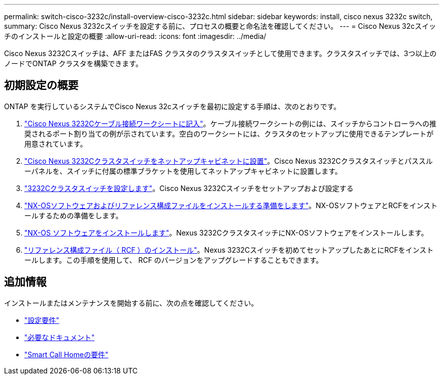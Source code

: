 ---
permalink: switch-cisco-3232c/install-overview-cisco-3232c.html 
sidebar: sidebar 
keywords: install, cisco nexus 3232c switch, 
summary: Cisco Nexus 3232cスイッチを設定する前に、プロセスの概要と命名法を確認してください。 
---
= Cisco Nexus 32cスイッチのインストールと設定の概要
:allow-uri-read: 
:icons: font
:imagesdir: ../media/


[role="lead"]
Cisco Nexus 3232Cスイッチは、AFF またはFAS クラスタのクラスタスイッチとして使用できます。クラスタスイッチでは、3つ以上のノードでONTAP クラスタを構築できます。



== 初期設定の概要

ONTAP を実行しているシステムでCisco Nexus 32cスイッチを最初に設定する手順は、次のとおりです。

. link:setup_worksheet_3232c.html["Cisco Nexus 3232Cケーブル接続ワークシートに記入"]。ケーブル接続ワークシートの例には、スイッチからコントローラへの推奨されるポート割り当ての例が示されています。空白のワークシートには、クラスタのセットアップに使用できるテンプレートが用意されています。
. link:install-cisco-nexus-3232c.html["Cisco Nexus 3232Cクラスタスイッチをネットアップキャビネットに設置"]。Cisco Nexus 3232Cクラスタスイッチとパススルーパネルを、スイッチに付属の標準ブラケットを使用してネットアップキャビネットに設置します。
. link:setup-switch.html["3232Cクラスタスイッチを設定します"]。Cisco Nexus 3232Cスイッチをセットアップおよび設定する
. link:prepare-install-cisco-nexus-3232c.html["NX-OSソフトウェアおよびリファレンス構成ファイルをインストールする準備をします"]。NX-OSソフトウェアとRCFをインストールするための準備をします。
. link:install-nx-os-software-3232c.html["NX-OS ソフトウェアをインストールします"]。Nexus 3232CクラスタスイッチにNX-OSソフトウェアをインストールします。
. link:install-rcf-3232c.html["リファレンス構成ファイル（ RCF ）のインストール"]。Nexus 3232Cスイッチを初めてセットアップしたあとにRCFをインストールします。この手順を使用して、 RCF のバージョンをアップグレードすることもできます。




== 追加情報

インストールまたはメンテナンスを開始する前に、次の点を確認してください。

* link:configure-reqs-3232c.html["設定要件"]
* link:required-documentation-3232c.html["必要なドキュメント"]
* link:smart-call-home-3232c.html["Smart Call Homeの要件"]

